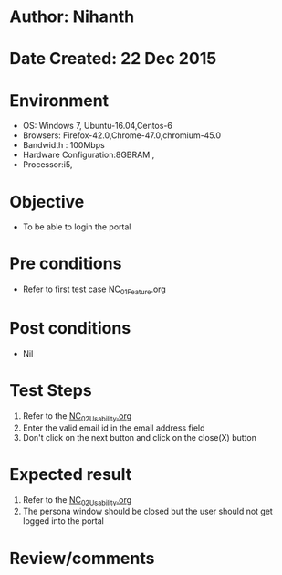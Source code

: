 * Author: Nihanth
* Date Created: 22 Dec 2015
* Environment
  - OS: Windows 7, Ubuntu-16.04,Centos-6
  - Browsers: Firefox-42.0,Chrome-47.0,chromium-45.0
  - Bandwidth : 100Mbps
  - Hardware Configuration:8GBRAM , 
  - Processor:i5,

* Objective
  - To be able to login the portal

* Pre conditions
  - Refer to first test case [[https://github.com/vlead/Outreach Portal/blob/master/test-cases/integration_test-cases/NC/NC_01_Feature.org][NC_01_Feature.org]]

* Post conditions
  - Nil
* Test Steps
  1. Refer to the  [[https://github.com/vlead/outreach-portal/blob/master/test-cases/integration_test-cases/NC/NC_02_Usability.org][NC_02_Usability.org]] 
  2. Enter the valid email id in the email address field
  3. Don't click on the next button and click on the close(X) button

* Expected result
  1. Refer to the  [[https://github.com/vlead/outreach-portal/blob/master/test-cases/integration_test-cases/NC/NC_02_Usability.org][NC_02_Usability.org]] 
  2. The persona window should be closed but the user should not get logged into the portal

* Review/comments


